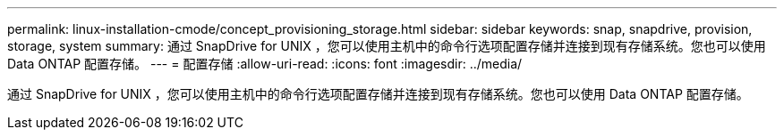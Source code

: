 ---
permalink: linux-installation-cmode/concept_provisioning_storage.html 
sidebar: sidebar 
keywords: snap, snapdrive, provision, storage, system 
summary: 通过 SnapDrive for UNIX ，您可以使用主机中的命令行选项配置存储并连接到现有存储系统。您也可以使用 Data ONTAP 配置存储。 
---
= 配置存储
:allow-uri-read: 
:icons: font
:imagesdir: ../media/


[role="lead"]
通过 SnapDrive for UNIX ，您可以使用主机中的命令行选项配置存储并连接到现有存储系统。您也可以使用 Data ONTAP 配置存储。
